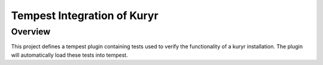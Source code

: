============================
Tempest Integration of Kuryr
============================

Overview
========

This project defines a tempest plugin containing tests used to verify the
functionality of a kuryr installation. The plugin will automatically load
these tests into tempest.
